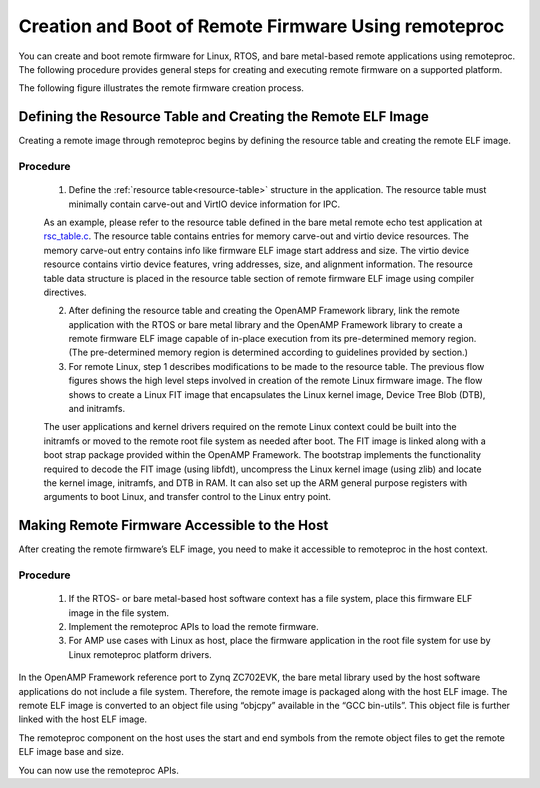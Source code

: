 =====================================================
Creation and Boot of Remote Firmware Using remoteproc
=====================================================

You can create and boot remote firmware for Linux, RTOS, and bare metal-based remote applications using remoteproc. The following procedure provides general steps for creating and executing remote firmware on a supported platform.

The following figure illustrates the remote firmware creation process.

.. image:: ../images/lcm_boot.jpg

Defining the Resource Table and Creating the Remote ELF Image
-------------------------------------------------------------

Creating a remote image through remoteproc begins by defining the resource table and creating the remote ELF image.

Procedure
~~~~~~~~~

    1. Define the :ref:`resource table<resource-table>` structure in the application. The resource table must minimally contain carve-out and VirtIO device information for IPC.

    As an example, please refer to the resource table defined in the bare metal remote echo test application at `rsc_table.c <https://github.com/OpenAMP/open-amp/blob/main/apps/machine/zynqmp_r5/rsc_table.c>`_. The resource table contains entries for memory carve-out and virtio device resources. The memory carve-out entry contains info like firmware ELF image start address and size. The virtio device resource contains virtio device features, vring addresses, size, and alignment information. The resource table data structure is placed in the resource table section of remote firmware ELF image using compiler directives.

    2. After defining the resource table and creating the OpenAMP Framework library, link the remote application with the RTOS or bare metal library and the OpenAMP Framework library to create a remote firmware ELF image capable of in-place execution from its pre-determined memory region. (The pre-determined memory region is determined according to guidelines provided by section.)

    3. For remote Linux, step 1 describes modifications to be made to the resource table. The previous flow figures shows the high level steps involved in creation of the remote Linux firmware image. The flow shows to create a Linux FIT image that encapsulates the Linux kernel image, Device Tree Blob (DTB), and initramfs.

    The user applications and kernel drivers required on the remote Linux context could be built into the initramfs or moved to the remote root file system as needed after boot. The FIT image is linked along with a boot strap package provided within the OpenAMP Framework. The bootstrap implements the functionality required to decode the FIT image (using libfdt), uncompress the Linux kernel image (using zlib) and locate the kernel image, initramfs, and DTB in RAM. It can also set up the ARM general purpose registers with arguments to boot Linux, and transfer control to the Linux entry point.

Making Remote Firmware Accessible to the Host
-----------------------------------------------

After creating the remote firmware’s ELF image, you need to make it accessible to remoteproc in the host context.

Procedure
~~~~~~~~~

    1. If the RTOS- or bare metal-based host software context has a file system, place this firmware ELF image in the file system.
    2. Implement the remoteproc APIs to load the remote firmware.
    3. For AMP use cases with Linux as host, place the firmware application in the root file system for use by Linux remoteproc platform drivers.

In the OpenAMP Framework reference port to Zynq ZC702EVK, the bare metal library used by the host software applications do not include a file system. Therefore, the remote image is packaged along with the host ELF image. The remote ELF image is converted to an object file using “objcpy” available in the “GCC bin-utils”. This object file is further linked with the host ELF image.

The remoteproc component on the host uses the start and end symbols from the remote object files to get the remote ELF image base and size.

You can now use the remoteproc APIs.
